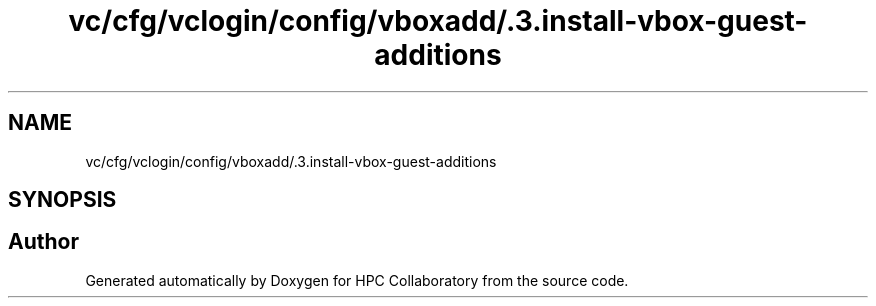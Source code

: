 .TH "vc/cfg/vclogin/config/vboxadd/.3.install-vbox-guest-additions" 3 "Tue Feb 11 2020" "HPC Collaboratory" \" -*- nroff -*-
.ad l
.nh
.SH NAME
vc/cfg/vclogin/config/vboxadd/.3.install-vbox-guest-additions
.SH SYNOPSIS
.br
.PP
.SH "Author"
.PP 
Generated automatically by Doxygen for HPC Collaboratory from the source code\&.
